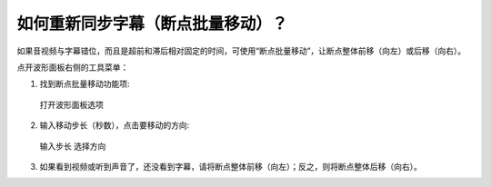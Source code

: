 如何重新同步字幕（断点批量移动）？
#################################################

如果音视频与字幕错位，而且是超前和滞后相对固定的时间，可使用“断点批量移动”，让断点整体前移（向左）或后移（向右）。

点开波形面板右侧的工具菜单：

1. 找到断点批量移动功能项:
  
  .. figure:: /images/menu-resync-subtitle.png
    :align: center

    打开波形面板选项

2. 输入移动步长（秒数），点击要移动的方向:
  
  .. figure:: /images/dialog-resync-subtitle-to-left.png
    :align: center

    输入步长 选择方向
    
3. 如果看到视频或听到声音了，还没看到字幕，请将断点整体前移（向左）；反之，则将断点整体后移（向右）。